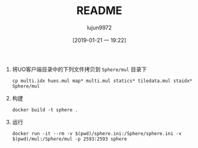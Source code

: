 #+TITLE: README
#+AUTHOR: lujun9972
#+TAGS: SphereServer
#+DATE: [2019-01-21 一 19:22]
#+LANGUAGE:  zh-CN
#+OPTIONS:  H:6 num:nil toc:t \n:nil ::t |:t ^:nil -:nil f:t *:t <:nil

1. 将UO客户端目录中的下列文件拷贝到 =Sphere/mul= 目录下
   
   #+BEGIN_SRC shell
     cp multi.idx hues.mul map* multi.mul statics* tiledata.mul staidx* Sphere/mul
   #+END_SRC

2. 构建
   
   #+BEGIN_SRC shell
     docker build -t sphere .
   #+END_SRC

3. 运行
   
   #+BEGIN_SRC shell
     docker run -it --rm -v $(pwd)/sphere.ini:/Sphere/sphere.ini -v $(pwd)/mul:/Sphere/mul -p 2593:2593 sphere
   #+END_SRC
